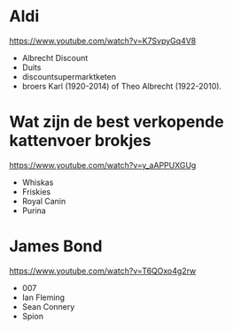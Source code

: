 * Aldi
https://www.youtube.com/watch?v=K7SvpyGq4V8
- Albrecht Discount
- Duits
- discountsupermarktketen
- broers Karl (1920-2014) of Theo Albrecht (1922-2010).
* Wat zijn de best verkopende kattenvoer brokjes
https://www.youtube.com/watch?v=y_aAPPUXGUg
- Whiskas
- Friskies
- Royal Canin
- Purina
* James Bond
https://www.youtube.com/watch?v=T6QOxo4g2rw
- 007
- Ian Fleming
- Sean Connery
- Spion
